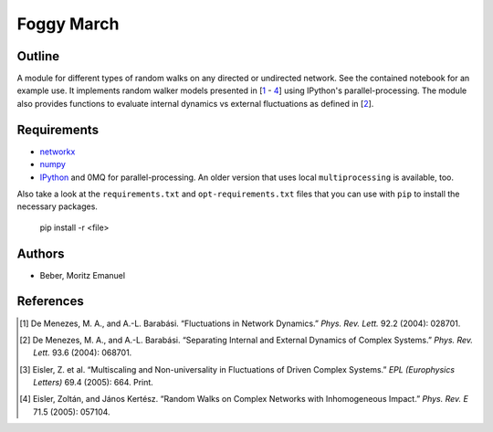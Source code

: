 ===========
Foggy March
===========


Outline
-------

A module for different types of random walks on any directed or undirected network.
See the contained notebook for an example use. It implements random walker
models presented in [\ 1_ - 4_] using IPython's parallel-processing. The module
also provides functions to evaluate internal dynamics vs external fluctuations
as defined in [\ 2_].

Requirements
------------

* networkx_
* numpy_
* IPython_ and 0MQ for parallel-processing. An older version that uses local
  ``multiprocessing`` is available, too.

.. _networkx: http://networkx.github.com/
.. _numpy: http://www.numpy.org/
.. _IPython: http://ipython.org/

Also take a look at the ``requirements.txt`` and ``opt-requirements.txt`` files
that you can use with ``pip`` to install the necessary packages.

    pip install -r <file>

Authors
-------

* Beber, Moritz Emanuel

References
----------
.. [1] De Menezes, M. A., and A.-L. Barabási.
       “Fluctuations in Network Dynamics.”
       *Phys. Rev. Lett.* 92.2 (2004): 028701.
.. [2] De Menezes, M. A., and A.-L. Barabási.
       “Separating Internal and External Dynamics of Complex Systems.”
       *Phys. Rev. Lett.* 93.6 (2004): 068701.
.. [3] Eisler, Z. et al.
       “Multiscaling and Non-universality in Fluctuations of Driven Complex Systems.”
       *EPL (Europhysics Letters)* 69.4 (2005): 664. Print.
.. [4] Eisler, Zoltán, and János Kertész.
       “Random Walks on Complex Networks with Inhomogeneous Impact.”
       *Phys. Rev. E* 71.5 (2005): 057104.

